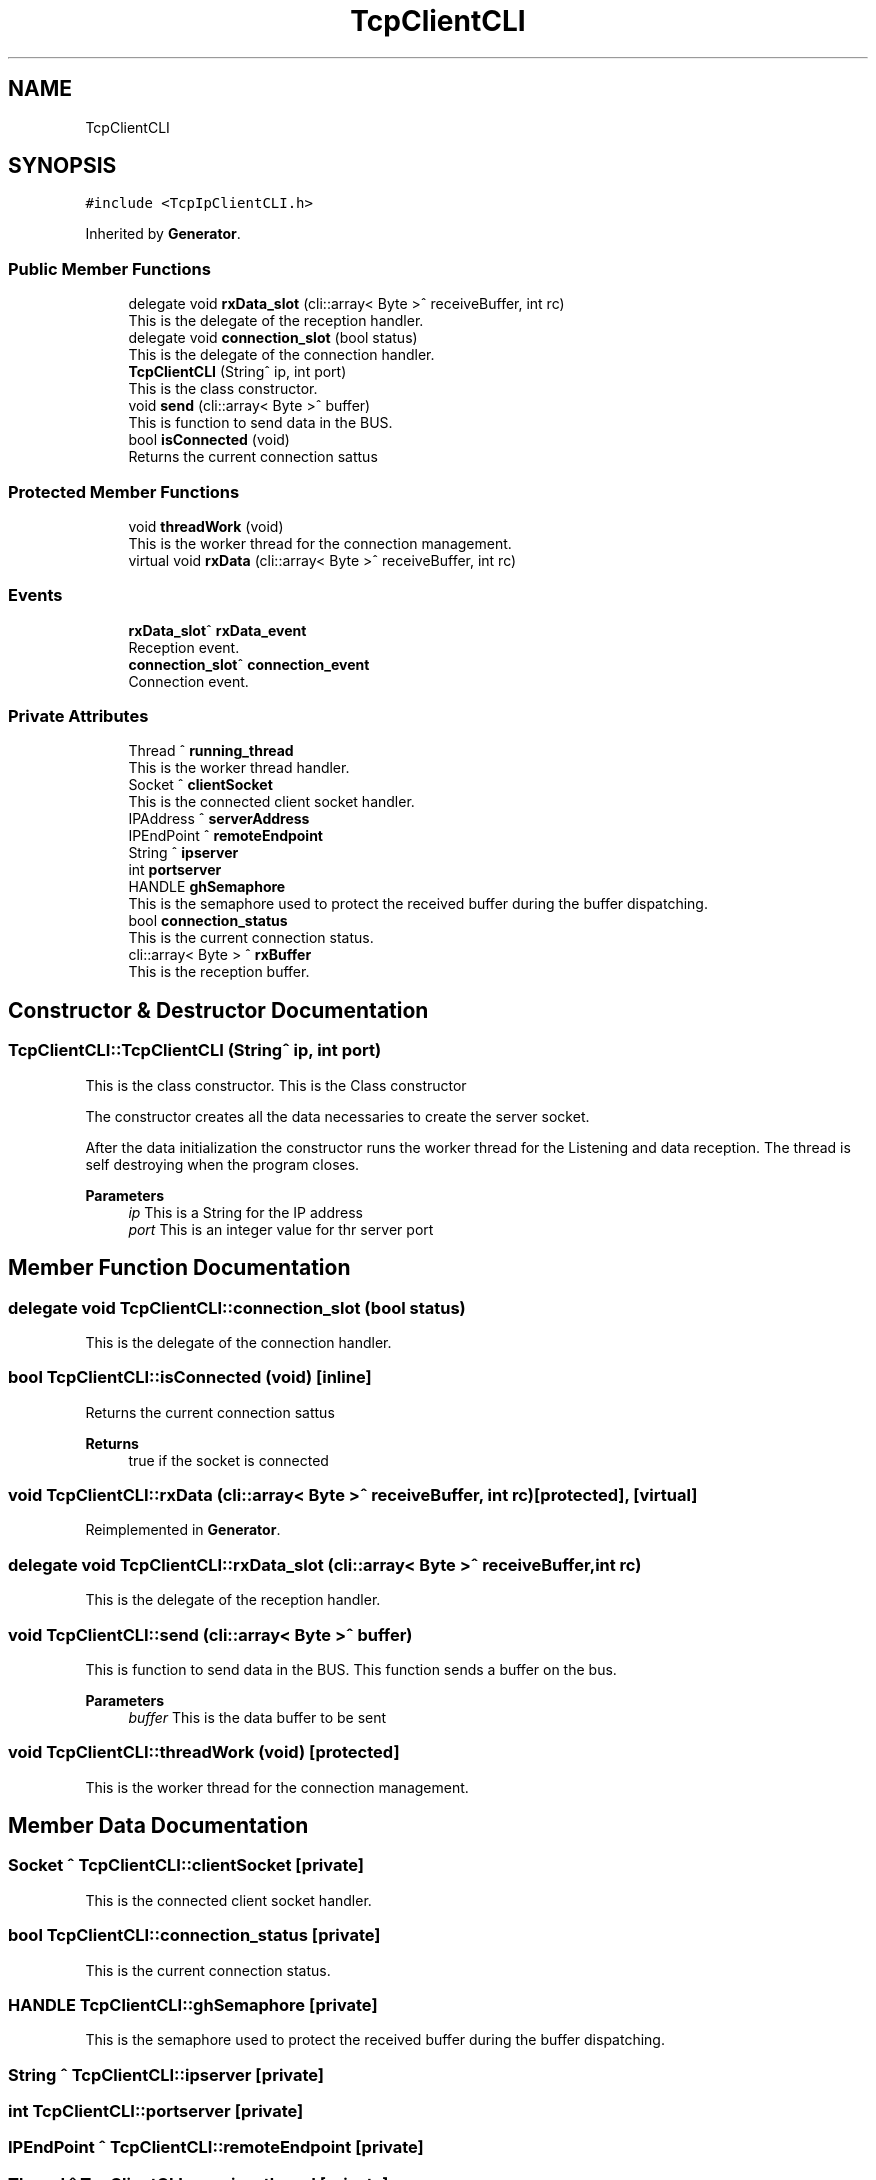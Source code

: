 .TH "TcpClientCLI" 3 "Mon Dec 4 2023" "MCPU_MASTER Software Description" \" -*- nroff -*-
.ad l
.nh
.SH NAME
TcpClientCLI
.SH SYNOPSIS
.br
.PP
.PP
\fC#include <TcpIpClientCLI\&.h>\fP
.PP
Inherited by \fBGenerator\fP\&.
.SS "Public Member Functions"

.in +1c
.ti -1c
.RI "delegate void \fBrxData_slot\fP (cli::array< Byte >^ receiveBuffer, int rc)"
.br
.RI "This is the delegate of the reception handler\&. "
.ti -1c
.RI "delegate void \fBconnection_slot\fP (bool status)"
.br
.RI "This is the delegate of the connection handler\&. "
.ti -1c
.RI "\fBTcpClientCLI\fP (String^ ip, int port)"
.br
.RI "This is the class constructor\&. "
.ti -1c
.RI "void \fBsend\fP (cli::array< Byte >^ buffer)"
.br
.RI "This is function to send data in the BUS\&. "
.ti -1c
.RI "bool \fBisConnected\fP (void)"
.br
.RI "Returns the current connection sattus  "
.in -1c
.SS "Protected Member Functions"

.in +1c
.ti -1c
.RI "void \fBthreadWork\fP (void)"
.br
.RI "This is the worker thread for the connection management\&. "
.ti -1c
.RI "virtual void \fBrxData\fP (cli::array< Byte >^ receiveBuffer, int rc)"
.br
.in -1c
.SS "Events"

.in +1c
.ti -1c
.RI "\fBrxData_slot\fP^ \fBrxData_event\fP"
.br
.RI "Reception event\&. "
.ti -1c
.RI "\fBconnection_slot\fP^ \fBconnection_event\fP"
.br
.RI "Connection event\&. "
.in -1c
.SS "Private Attributes"

.in +1c
.ti -1c
.RI "Thread ^ \fBrunning_thread\fP"
.br
.RI "This is the worker thread handler\&. "
.ti -1c
.RI "Socket ^ \fBclientSocket\fP"
.br
.RI "This is the connected client socket handler\&. "
.ti -1c
.RI "IPAddress ^ \fBserverAddress\fP"
.br
.ti -1c
.RI "IPEndPoint ^ \fBremoteEndpoint\fP"
.br
.ti -1c
.RI "String ^ \fBipserver\fP"
.br
.ti -1c
.RI "int \fBportserver\fP"
.br
.ti -1c
.RI "HANDLE \fBghSemaphore\fP"
.br
.RI "This is the semaphore used to protect the received buffer during the buffer dispatching\&. "
.ti -1c
.RI "bool \fBconnection_status\fP"
.br
.RI "This is the current connection status\&. "
.ti -1c
.RI "cli::array< Byte > ^ \fBrxBuffer\fP"
.br
.RI "This is the reception buffer\&. "
.in -1c
.SH "Constructor & Destructor Documentation"
.PP 
.SS "TcpClientCLI::TcpClientCLI (String^ ip, int port)"

.PP
This is the class constructor\&. This is the Class constructor
.PP
The constructor creates all the data necessaries to create the server socket\&.
.PP
After the data initialization the constructor runs the worker thread for the Listening and data reception\&. The thread is self destroying when the program closes\&.
.PP
\fBParameters\fP
.RS 4
\fIip\fP This is a String for the IP address
.br
\fIport\fP This is an integer value for thr server port
.RE
.PP

.SH "Member Function Documentation"
.PP 
.SS "delegate void TcpClientCLI::connection_slot (bool status)"

.PP
This is the delegate of the connection handler\&. 
.SS "bool TcpClientCLI::isConnected (void)\fC [inline]\fP"

.PP
Returns the current connection sattus  
.PP
\fBReturns\fP
.RS 4
true if the socket is connected 
.RE
.PP

.SS "void TcpClientCLI::rxData (cli::array< Byte >^ receiveBuffer, int rc)\fC [protected]\fP, \fC [virtual]\fP"

.PP
Reimplemented in \fBGenerator\fP\&.
.SS "delegate void TcpClientCLI::rxData_slot (cli::array< Byte >^ receiveBuffer, int rc)"

.PP
This is the delegate of the reception handler\&. 
.SS "void TcpClientCLI::send (cli::array< Byte >^ buffer)"

.PP
This is function to send data in the BUS\&. This function sends a buffer on the bus\&.
.PP
\fBParameters\fP
.RS 4
\fIbuffer\fP This is the data buffer to be sent
.RE
.PP

.SS "void TcpClientCLI::threadWork (void)\fC [protected]\fP"

.PP
This is the worker thread for the connection management\&. 
.SH "Member Data Documentation"
.PP 
.SS "Socket ^ TcpClientCLI::clientSocket\fC [private]\fP"

.PP
This is the connected client socket handler\&. 
.SS "bool TcpClientCLI::connection_status\fC [private]\fP"

.PP
This is the current connection status\&. 
.SS "HANDLE TcpClientCLI::ghSemaphore\fC [private]\fP"

.PP
This is the semaphore used to protect the received buffer during the buffer dispatching\&. 
.SS "String ^ TcpClientCLI::ipserver\fC [private]\fP"

.SS "int TcpClientCLI::portserver\fC [private]\fP"

.SS "IPEndPoint ^ TcpClientCLI::remoteEndpoint\fC [private]\fP"

.SS "Thread ^ TcpClientCLI::running_thread\fC [private]\fP"

.PP
This is the worker thread handler\&. 
.SS "cli::array<Byte> ^ TcpClientCLI::rxBuffer\fC [private]\fP"

.PP
This is the reception buffer\&. 
.SS "IPAddress ^ TcpClientCLI::serverAddress\fC [private]\fP"

.SH "Event Documentation"
.PP 
.SS "\fBconnection_slot\fP^ TcpClientCLI::connection_event"

.PP
Connection event\&. 
.SS "\fBrxData_slot\fP^ TcpClientCLI::rxData_event"

.PP
Reception event\&. 

.SH "Author"
.PP 
Generated automatically by Doxygen for MCPU_MASTER Software Description from the source code\&.
